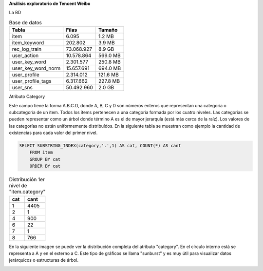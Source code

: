.. tags: 
.. title: Análisis de Tencent Weibo

**Análisis exploratorio de Tencent Weibo**

La BD

.. image:: http://wiki.getyatel.org/analysis/twdb/_attachment/ERv01.png


.. csv-table:: Base de datos
    :header: Tabla,Filas,Tamaño

    item,6.095,1.2 MB
    item_keyword,202.802,3.9 MB
    rec_log_train,73.068.927,8.9 GB
    user_action,10.578.864,569.0 MB
    user_key_word,2.301.577,250.8 MB
    user_key_word_norm,15.657.691,694.0 MB
    user_profile,2.314.012,121.6 MB
    user_profile_tags,6.317.662,227.8 MB
    user_sns,50.492.960,2.0 GB

Atributo Category

Este campo tiene la forma A.B.C.D, donde A, B, C y D son números enteros
que representan una categoría o subcategoría de un ítem. Todos los ítems
pertenecen a una categoría formada por los cuatro niveles. Las categorías
se pueden representar como un árbol donde término A es el de mayor jerarquía
(está más cerca de la raíz). Los valores de las categorías no están uniformemente
distribuídos. En la siguiente tabla se muestran como ejemplo la cantidad
de existencias para cada valor del primer nivel.

.. code-block:: sql

    SELECT SUBSTRING_INDEX(category,'.',1) AS cat, COUNT(*) AS cant
	FROM item
	GROUP BY cat
	ORDER BY cat

.. csv-table:: Distribución 1er nivel de "item.category"
    :header: cat, cant

    1,4405
    2,1
    4,900
    6,22
    7,1
    8,766

En la siguiente imagen se puede ver la distribución completa del atributo
"category". En el círculo interno está se representa a A y en el externo a C.
Este tipo de gráficos se llama "sunburst" y es muy útil para visualizar datos
jerárquicos o estructuras de árbol.

.. image:: http://wiki.getyatel.org/analysis/twdb/_attachment/Analisis_categorias_v02.png